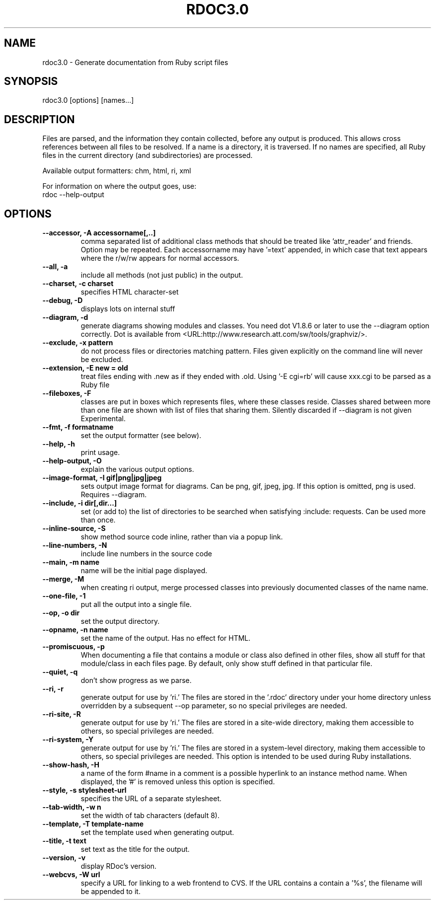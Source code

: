 .\" DO NOT MODIFY THIS FILE! it was generated by rd2
.TH RDOC3.0 1 "July 2014"
.SH NAME
.PP
rdoc3.0 \- Generate documentation from Ruby script files
.SH SYNOPSIS
.PP
rdoc3.0 [options]  [names...]
.SH DESCRIPTION
.PP
Files are parsed, and the information they contain collected, before any
output is produced. This allows cross references between all files to be
resolved. If a name is a directory, it is traversed. If no names are
specified, all Ruby files in the current directory (and subdirectories) are
processed.
.PP
Available output formatters: chm, html, ri, xml
.PP
For information on where the output goes, use:
.nf
\&    rdoc \-\-help\-output
.fi
.SH OPTIONS
.TP
.fi
.B
\-\-accessor, \-A  accessorname[,..]
comma separated list of additional class methods that should be treated
like 'attr_reader' and friends. Option may be repeated. Each accessorname
may have '=text' appended, in which case that text appears where the
r/w/rw appears for normal accessors.
.TP
.fi
.B
\-\-all, \-a
include all methods (not just public) in the output.
.TP
.fi
.B
\-\-charset, \-c  charset
specifies HTML character\-set
.TP
.fi
.B
\-\-debug, \-D
displays lots on internal stuff
.TP
.fi
.B
\-\-diagram, \-d
generate diagrams showing modules and classes.  You need dot V1.8.6 or
later to use the \-\-diagram option correctly. Dot is available from
<URL:http://www.research.att.com/sw/tools/graphviz/>.
.TP
.fi
.B
\-\-exclude, \-x  pattern
do not process files or directories matching pattern. Files given
explicitly on the command line will never be excluded.
.TP
.fi
.B
\-\-extension, \-E  new = old
treat files ending with .new as if they ended with .old. Using '\-E cgi=rb'
will cause xxx.cgi to be parsed as a Ruby file
.TP
.fi
.B
\-\-fileboxes, \-F
classes are put in boxes which represents files, where these classes
reside. Classes shared between more than one file are shown with list of
files that sharing them.  Silently discarded if \-\-diagram is not given
Experimental.
.TP
.fi
.B
\-\-fmt, \-f  formatname
set the output formatter (see below).
.TP
.fi
.B
\-\-help, \-h
print usage.
.TP
.fi
.B
\-\-help\-output, \-O
explain the various output options.
.TP
.fi
.B
\-\-image\-format, \-I  gif|png|jpg|jpeg
sets output image format for diagrams. Can be png, gif, jpeg, jpg. If this
option is omitted, png is used. Requires \-\-diagram.
.TP
.fi
.B
\-\-include, \-i  dir[,dir...]
set (or add to) the list of directories to be searched when satisfying
:include: requests. Can be used more than once.
.TP
.fi
.B
\-\-inline\-source, \-S
show method source code inline, rather than via a popup link.
.TP
.fi
.B
\-\-line\-numbers, \-N
include line numbers in the source code
.TP
.fi
.B
\-\-main, \-m  name
name will be the initial page displayed.
.TP
.fi
.B
\-\-merge, \-M
when creating ri output, merge processed classes into previously
documented classes of the name name.
.TP
.fi
.B
\-\-one\-file, \-1
put all the output into a single file.
.TP
.fi
.B
\-\-op, \-o  dir
set the output directory.
.TP
.fi
.B
\-\-opname, \-n  name
set the name of the output. Has no effect for HTML.
.TP
.fi
.B
\-\-promiscuous, \-p
When documenting a file that contains a module or class also defined in
other files, show all stuff for that module/class in each files page. By
default, only show stuff defined in that particular file.
.TP
.fi
.B
\-\-quiet, \-q
don't show progress as we parse.
.TP
.fi
.B
\-\-ri, \-r
generate output for use by 'ri.' The files are stored in the '.rdoc'
directory under your home directory unless overridden by a subsequent \-\-op
parameter, so no special privileges are needed.
.TP
.fi
.B
\-\-ri\-site, \-R
generate output for use by 'ri.' The files are stored in a site\-wide
directory, making them accessible to others, so special privileges are
needed.
.TP
.fi
.B
\-\-ri\-system, \-Y
generate output for use by 'ri.' The files are stored in a system\-level
directory, making them accessible to others, so special privileges are
needed. This option is intended to be used during Ruby installations.
.TP
.fi
.B
\-\-show\-hash, \-H
a name of the form #name in a comment is a possible hyperlink to an
instance method name. When displayed, the '#' is removed unless this
option is specified.
.TP
.fi
.B
\-\-style, \-s  stylesheet\-url
specifies the URL of a separate stylesheet.
.TP
.fi
.B
\-\-tab\-width, \-w  n
set the width of tab characters (default 8).
.TP
.fi
.B
\-\-template, \-T  template\-name
set the template used when generating output.
.TP
.fi
.B
\-\-title, \-t  text
set text as the title for the output.
.TP
.fi
.B
\-\-version, \-v
display  RDoc's version.
.TP
.fi
.B
\-\-webcvs, \-W  url
specify a URL for linking to a web frontend to CVS. If the URL contains a
'%s', the name of the current file will be substituted; if the URL doesn't
contain a '%s', the filename will be appended to it.

